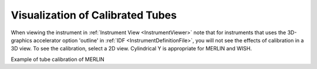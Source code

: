 .. _Visualization_of_Calibrated_Tubes:

Visualization of Calibrated Tubes
=================================

When viewing the instrument in :ref:`Instrument View <InstrumentViewer>`
note that for instruments that uses the 3D-graphics accelerator option
'outline' in :ref:`IDF <InstrumentDefinitionFile>`, you will not see the effects of calibration
in a 3D view. To see the calibration, select a 2D view. Cylindrical Y
is appropriate for MERLIN and WISH.

.. image:: ../../images/TubecalibMERLINpic2.png
			:width: 800px
			:alt: Example of tube calibration of MERLIN

Example of tube calibration of MERLIN

.. categories:: Calibration

